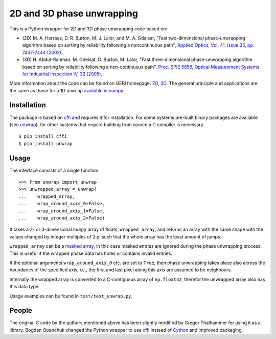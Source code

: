 2D and 3D phase unwrapping
==========================

This is a Python wrapper for 2D and 3D phase unwrapping code based on:

* (2D) M. A. Herráez, D. R. Burton, M. J. Lalor, and M. A. Gdeisat, "Fast two-dimensional phase-unwrapping algorithm based on sorting by reliability following a noncontinuous path", `Applied Optics, Vol. 41, Issue 35, pp. 7437-7444 (2002) <http://dx.doi.org/10.1364/AO.41.007437>`_,
* (3D) H. Abdul-Rahman, M. Gdeisat, D. Burton, M. Lalor, "Fast three-dimensional phase-unwrapping algorithm based on sorting by reliability following a non-continuous path", `Proc. SPIE 5856, Optical Measurement Systems for Industrial Inspection IV, 32 (2005) <http://dx.doi.ogr/doi:10.1117/12.611415>`_.

More information about the code can be found on GERI homepage: `2D <http://www.ljmu.ac.uk/GERI/90207.htm>`_, `3D <http://www.ljmu.ac.uk/GERI/90208.htm>`_.
The general principle and applications are the same as those for a 1D ``unwrap`` `available in numpy <http://docs.scipy.org/doc/numpy/reference/generated/numpy.unwrap.html>`_.


Installation
------------

The package is based on `cffi <https://pypi.python.org/pypi/cffi>`_ and requires it for installation. 
For some systems pre-built binary packages are available (see `unwrap <https://pypi.python.org/pypi/unwrap>`_), 
for other systems that require building from source a C compiler is necessary.

::

    $ pip install cffi
    $ pip install unwrap

Usage
-----

The interface consists of a single function:

::

    >>> from unwrap import unwrap
    >>> unwrapped_array = unwrap(
    ...    wrapped_array,
    ...    wrap_around_axis_0=False,
    ...    wrap_around_axis_1=False,
    ...    wrap_around_axis_2=False)

It takes a 2- or 3-dimensional ``numpy`` array of floats, ``wrapped_array``, and returns
an array with the same shape with the values changed by integer
multiples of 2 pi such that the whole array has the least amount of
jumps. 

``wrapped_array`` can be a `masked array
<http://docs.scipy.org/doc/numpy/reference/maskedarray.generic.html>`_,
in this case masked entries are ignored during the phase unwrapping
process. This is useful if the wrapped phase data has holes or contains
invalid entries.

If the optional arguments ``wrap_around_axis_0`` etc. are set to
``True``, then phase unwrapping takes place also across the boundaries
of the specified axis, i.e., the first and last pixel along this axis
are assumed to be neighbours. 

Internally the wrapped array is converted to a C-contiguous array of
``np.float32``, therefor the unwrapped array also has this data type. 

Usage examples can be found in ``test/test_unwrap.py``.

People
------

The original C code by the authors mentioned above has been slightly modified by
Gregor Thalhammer for using it as a library. Bogdan Opanchuk changed
the Python wrapper to use `cffi <https://pypi.python.org/pypi/cffi>`_
instead of `Cython <http://cython.org>`_ and improved packaging.

